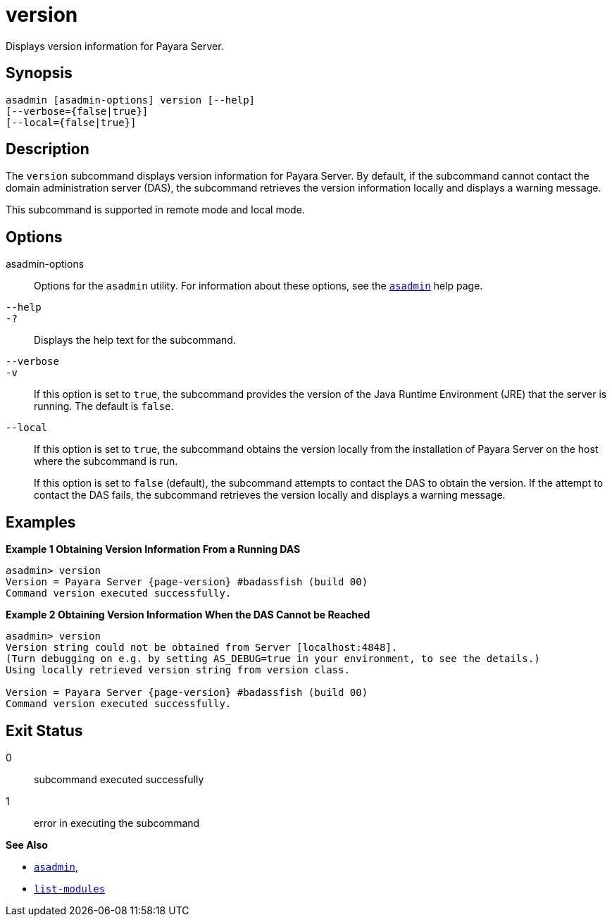 [[version]]
= version

Displays version information for Payara Server.

[[synopsis]]
== Synopsis

[source,shell]
----
asadmin [asadmin-options] version [--help] 
[--verbose={false|true}] 
[--local={false|true}]
----

[[description]]
== Description

The `version` subcommand displays version information for Payara Server. By default, if the subcommand cannot contact the domain administration server (DAS), the subcommand retrieves the version information locally and displays a warning message.

This subcommand is supported in remote mode and local mode.

[[options]]
== Options

asadmin-options::
Options for the `asadmin` utility. For information about these options, see the xref:Technical Documentation/Payara Server Documentation/Command Reference/asadmin.adoc#asadmin-1m[`asadmin`] help page.
`--help`::
`-?`::
Displays the help text for the subcommand.
`--verbose`::
`-v`::
If this option is set to `true`, the subcommand provides the version of the Java Runtime Environment (JRE) that the server is running. The default is `false`.
`--local`::
If this option is set to `true`, the subcommand obtains the version locally from the installation of Payara Server on the host where the subcommand is run.
+
If this option is set to `false` (default), the subcommand attempts to contact the DAS to obtain the version. If the attempt to contact the DAS fails, the subcommand retrieves the version locally and displays a warning message.

[[examples]]
== Examples

*Example 1 Obtaining Version Information From a Running DAS*

[source,shell, subs=attributes+]
----
asadmin> version
Version = Payara Server {page-version} #badassfish (build 00)
Command version executed successfully.
----

*Example 2 Obtaining Version Information When the DAS Cannot be Reached*

[source, shell, subs=attributes+]
----
asadmin> version
Version string could not be obtained from Server [localhost:4848].
(Turn debugging on e.g. by setting AS_DEBUG=true in your environment, to see the details.)
Using locally retrieved version string from version class.

Version = Payara Server {page-version} #badassfish (build 00)
Command version executed successfully.
----

[[exit-status]]
== Exit Status

0::
  subcommand executed successfully
1::
  error in executing the subcommand

*See Also*

* xref:Technical Documentation/Payara Server Documentation/Command Reference/asadmin.adoc#asadmin-1m[`asadmin`],
* xref:Technical Documentation/Payara Server Documentation/Command Reference/list-modules.adoc#list-modules[`list-modules`]
